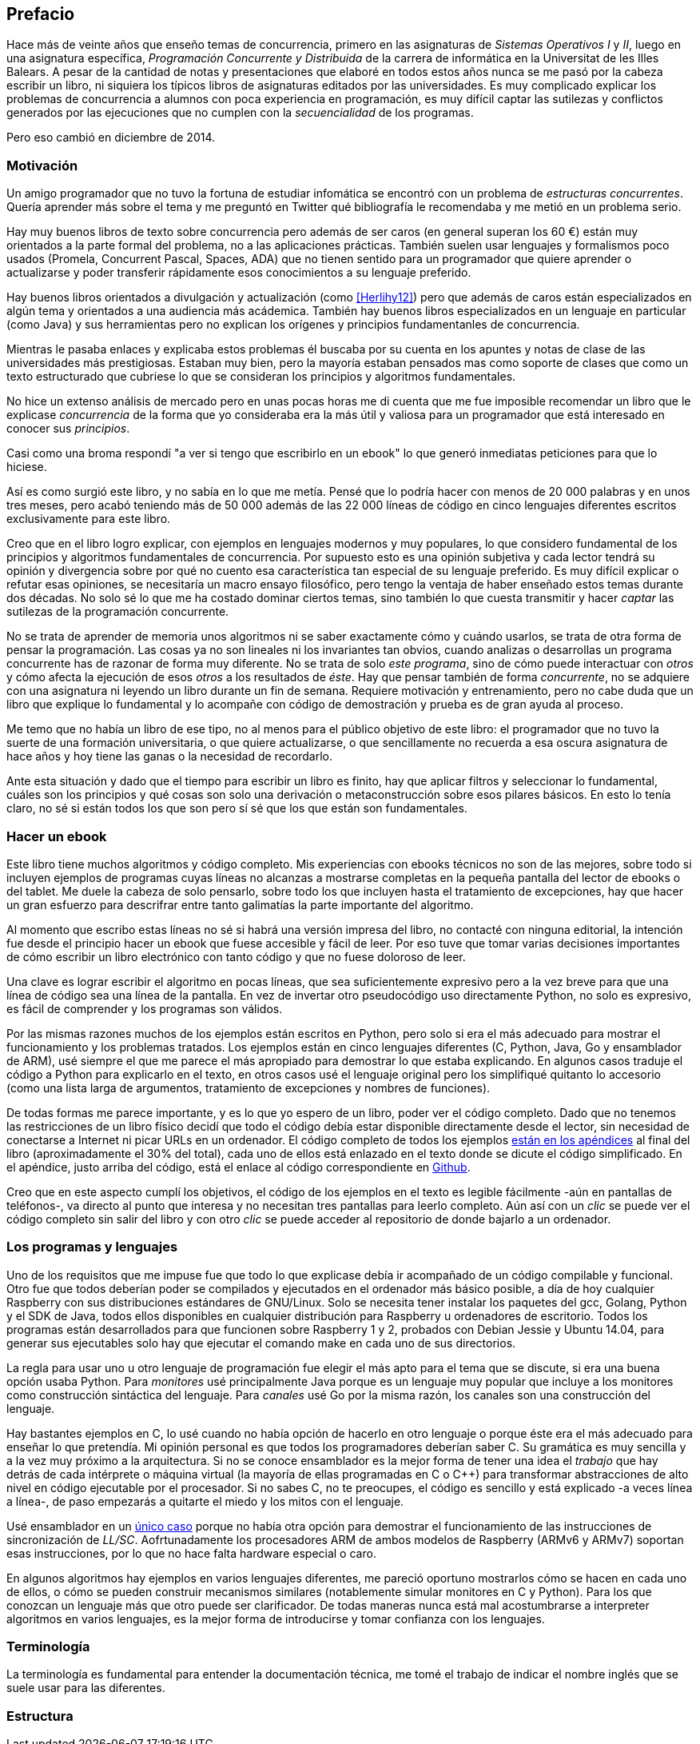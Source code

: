 [preface]
== Prefacio

Hace más de veinte años que enseño temas de concurrencia, primero en las asignaturas de _Sistemas Operativos I_ y _II_, luego en una asignatura específica, _Programación Concurrente y Distribuida_ de la carrera de informática en la Universitat de les Illes Balears. A pesar de la cantidad de notas y presentaciones que elaboré en todos estos años nunca se me pasó por la cabeza escribir un libro, ni siquiera los típicos libros de asignaturas editados por las universidades. Es muy complicado explicar los problemas de concurrencia a alumnos con poca experiencia en programación, es muy difícil captar las sutilezas y conflictos generados por las ejecuciones que no cumplen con la _secuencialidad_ de los programas.

Pero eso cambió en diciembre de 2014.

=== Motivación
Un amigo programador que no tuvo la fortuna de estudiar infomática se encontró con un problema de _estructuras concurrentes_. Quería aprender más sobre el tema y me preguntó en Twitter qué bibliografía le recomendaba y me metió en un problema serio.

Hay muy buenos libros de texto sobre concurrencia pero además de ser caros (en general superan los 60 €) están muy orientados a la parte formal del problema, no a las aplicaciones prácticas. También suelen usar lenguajes y formalismos poco usados (Promela, Concurrent Pascal, Spaces, ADA) que no tienen sentido para un programador que quiere aprender o actualizarse y poder transferir rápidamente esos conocimientos a su lenguaje preferido.

Hay buenos libros orientados a divulgación y actualización (como <<Herlihy12>>) pero que además de caros están especializados en algún tema y orientados a una audiencia más acádemica. También hay buenos libros especializados en un lenguaje en particular (como Java) y sus herramientas pero no explican los orígenes y principios fundamentanles de concurrencia.

Mientras le pasaba enlaces y explicaba estos problemas él buscaba por su cuenta en los apuntes y notas de clase de las universidades más prestigiosas. Estaban muy bien, pero la mayoría estaban pensados mas como soporte de clases que como un texto estructurado que cubriese lo que se consideran los principios y algoritmos fundamentales.

No hice un extenso análisis de mercado pero en unas pocas horas me di cuenta que me fue imposible recomendar un libro que le explicase _concurrencia_ de la forma que yo consideraba era la más útil y valiosa para un programador que está interesado en conocer sus _principios_.

Casi como una broma respondí "a ver si tengo que escribirlo en un ebook" lo que generó inmediatas peticiones para que lo hiciese.

Así es como surgió este libro, y no sabía en lo que me metía. Pensé que lo podría hacer con menos de 20 000 palabras y en unos tres meses, pero acabó teniendo más de 50 000 además de las 22 000 líneas de código en cinco lenguajes diferentes escritos exclusivamente para este libro.

Creo que en el libro logro explicar, con ejemplos en lenguajes modernos y muy populares, lo que considero fundamental de los principios y algoritmos fundamentales de concurrencia. Por supuesto esto es una opinión subjetiva y cada lector tendrá su opinión y divergencia sobre por qué no cuento esa característica tan especial de su lenguaje preferido. Es muy difícil explicar o refutar esas opiniones, se necesitaría un macro ensayo filosófico, pero tengo la ventaja de haber enseñado estos temas durante dos décadas. No solo sé lo que me ha costado dominar ciertos temas, sino también lo que cuesta transmitir y hacer _captar_ las sutilezas de la programación concurrente.

No se trata de aprender de memoria unos algoritmos ni se saber exactamente cómo y cuándo usarlos, se trata de otra forma de pensar la programación. Las cosas ya no son lineales ni los invariantes tan obvios, cuando analizas o desarrollas un programa concurrente has de razonar de forma muy diferente. No se trata de solo _este programa_, sino de cómo puede interactuar con _otros_ y cómo afecta la ejecución de esos _otros_ a los resultados de _éste_. Hay que pensar también de forma _concurrente_, no se adquiere con una asignatura ni leyendo un libro durante un fin de semana. Requiere motivación y entrenamiento, pero no cabe duda que un libro que explique lo fundamental y lo acompañe con código de demostración y prueba es de gran ayuda al proceso.

Me temo que no había un libro de ese tipo, no al menos para el público objetivo de este libro: el programador que no tuvo la suerte de una formación universitaria, o que quiere actualizarse, o que sencillamente no recuerda a esa oscura asignatura de hace años y hoy tiene las ganas o la necesidad de recordarlo.

Ante esta situación y dado que el tiempo para escribir un libro es finito, hay que aplicar filtros y seleccionar lo fundamental, cuáles son los principios y qué cosas son solo una derivación o metaconstrucción sobre esos pilares básicos. En esto lo tenía claro, no sé si están todos los que son pero sí sé que los que están son fundamentales.

=== Hacer un ebook
Este libro tiene muchos algoritmos y código completo. Mis experiencias con ebooks técnicos no son de las mejores, sobre todo si incluyen ejemplos de programas cuyas líneas no alcanzas a mostrarse completas en la pequeña pantalla del lector de ebooks o del tablet. Me duele la cabeza de solo pensarlo, sobre todo los que incluyen hasta el tratamiento de excepciones, hay que hacer un gran esfuerzo para descrifrar entre tanto galimatías la parte importante del algoritmo.

Al momento que escribo estas líneas no sé si habrá una versión impresa del libro, no contacté con ninguna editorial, la intención fue desde el principio hacer un ebook que fuese accesible y fácil de leer. Por eso tuve que tomar varias decisiones importantes de cómo escribir un libro electrónico con tanto código y que no fuese doloroso de leer.

Una clave es lograr escribir el algoritmo en pocas líneas, que sea suficientemente expresivo pero a la vez breve para que una línea de código sea una línea de la pantalla. En vez de invertar otro pseudocódigo uso directamente Python, no solo es expresivo, es fácil de comprender y los programas son válidos.

Por las mismas razones muchos de los ejemplos están escritos en Python, pero solo si era el más adecuado para mostrar el funcionamiento y los problemas tratados. Los ejemplos están en cinco lenguajes diferentes (C, Python, Java, Go y ensamblador de ARM), usé siempre el que me parece el más apropiado para demostrar lo que estaba explicando. En algunos casos traduje el código a Python para explicarlo en el texto, en otros casos usé el lenguaje original pero los simplifiqué quitanto lo accesorio (como una lista larga de argumentos, tratamiento de excepciones y nombres de funciones).

De todas formas me parece importante, y es lo que yo espero de un libro, poder ver el código completo. Dado que no tenemos las restricciones de un libro físico decidí que todo el código debía estar disponible directamente desde el lector, sin necesidad de conectarse a Internet ni picar URLs en un ordenador. El código completo de todos los ejemplos <<source_code, están en los apéndices>> al final del libro (aproximadamente el 30% del total), cada uno de ellos está enlazado en el texto donde se dicute el código simplificado. En el apéndice, justo arriba del código, está el enlace al código correspondiente en https://github.com/gallir/concurrencia_source_samples[Github].

Creo que en este aspecto cumplí los objetivos, el código de los ejemplos en el texto es legible fácilmente -aún en pantallas de teléfonos-, va directo al punto que interesa y no necesitan tres pantallas para leerlo completo. Aún así con un _clic_ se puede ver el código completo sin salir del libro y con otro _clic_ se puede acceder al repositorio de donde bajarlo a un ordenador.

=== Los programas y lenguajes
Uno de los requisitos que me impuse fue que todo lo que explicase debía ir acompañado de un código compilable y funcional. Otro fue que todos deberían poder se compilados y ejecutados en el ordenador más básico posible, a día de hoy cualquier Raspberry con sus distribuciones estándares de GNU/Linux. Solo se necesita tener instalar los paquetes del gcc, Golang, Python y el SDK de Java, todos ellos disponibles en cualquier distribución para Raspberry u ordenadores de escritorio. Todos los programas están desarrollados para que funcionen sobre Raspberry 1 y 2, probados con Debian Jessie y Ubuntu 14.04, para generar sus ejecutables solo hay que ejecutar el comando +make+ en cada uno de sus directorios.

La regla para usar uno u otro lenguaje de programación fue elegir el más apto para el tema que se discute, si era una buena opción usaba Python. Para _monitores_ usé principalmente Java porque es un lenguaje muy popular que incluye a los monitores como construcción sintáctica del lenguaje. Para _canales_ usé Go por la misma razón, los canales son una construcción del lenguaje.

Hay bastantes ejemplos en C, lo usé cuando no había opción de hacerlo en otro lenguaje o porque éste era el más adecuado para enseñar lo que pretendía. Mi opinión personal es que todos los programadores deberían saber C. Su gramática es muy sencilla y a la vez muy próximo a la arquitectura. Si no se conoce ensamblador es la mejor forma de tener una idea el _trabajo_ que hay detrás de cada intérprete o máquina virtual (la mayoría de ellas programadas en C o C++) para transformar abstracciones de alto nivel en código ejecutable por el procesador. Si no sabes C, no te preocupes, el código es sencillo y está explicado -a veces línea a línea-, de paso empezarás a quitarte el miedo y los mitos con el lenguaje.

Usé ensamblador en un <<stack_llsc_freelist_s, único caso>> porque no había otra opción para demostrar el funcionamiento de las instrucciones de sincronización de _LL/SC_. Aofrtunadamente los procesadores ARM de ambos modelos de Raspberry (ARMv6 y ARMv7) soportan esas instrucciones, por lo que no hace falta hardware especial o caro.

En algunos algoritmos hay ejemplos en varios lenguajes diferentes, me pareció oportuno mostrarlos cómo se hacen en cada uno de ellos, o cómo se pueden construir mecanismos similares (notablemente simular monitores en C y Python). Para los que conozcan un lenguaje más que otro puede ser clarificador. De todas maneras nunca está mal acostumbrarse a interpreter algoritmos en varios lenguajes, es la mejor forma de introducirse y tomar confianza con los lenguajes.


=== Terminología
La terminología es fundamental para entender la documentación técnica, me tomé el trabajo de indicar el nombre inglés que se suele usar para las diferentes.


=== Estructura
